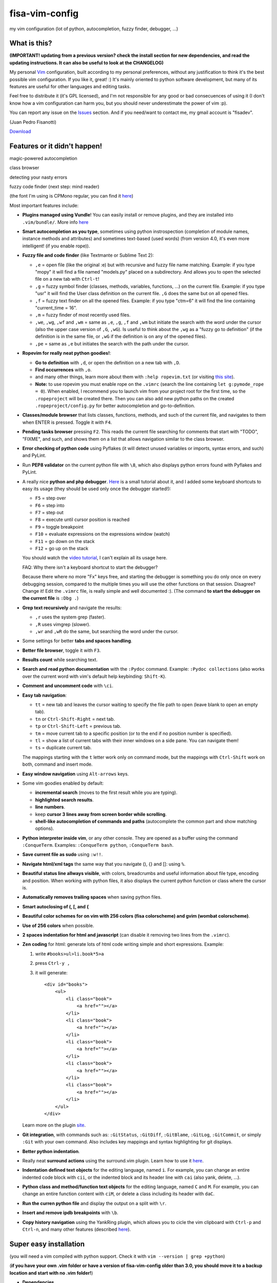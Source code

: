 fisa-vim-config
===============

my vim configuration (lot of python, autocompletion, fuzzy finder, debugger, ...)

What is this?
-------------

**(IMPORTANT! updating from a previous version? check the install section for new dependencies, and read the updating instructions. It can also be useful to look at the CHANGELOG)**

My personal `Vim <http://www.vim.org/>`_ configuration, built according to my personal preferences, without any justification to think it's the best possible vim configuration. If you like it, great! :)
It's mainly oriented to python software development, but many of its features are useful for other languages and editing tasks.

Feel free to distribute it (it's GPL licensed), and I'm not responsible for any good or bad consecuences of using it (I don't know how a vim configuration can harm you, but you should never underestimate the power of vim :p).

You can report any issue on the `Issues <https://github.com/fisadev/fisa-vim-config/issues>`_ section. And if you need/want to contact me, my gmail account is "fisadev".

(Juan Pedro Fisanotti)

`Download <https://raw.github.com/fisadev/fisa-vim-config/master/.vimrc>`_

Features or it didn't happen!
-----------------------------

magic-powered autocompletion

.. image:: http://i.imgur.com/7xf4A.png

class browser

.. image:: http://i.imgur.com/KBzeO.png

detecting your nasty errors

.. image:: http://i.imgur.com/9U1KP.png

fuzzy code finder (next step: mind reader)

.. image:: http://i.imgur.com/stkUL.png

(the font I'm using is CPMono regular, you can find it `here <http://www.fontspace.com/liquitype/cp-mono>`_)

Most important features include:

* **Plugins managed using Vundle**! You can easily install or remove plugins, and they are installed into ``.vim/bundle/``. More info `here <https://github.com/gmarik/vundle>`_

* **Smart autocompletion as you type**, sometimes using python instrospection (completion of module names, instance methods and attributes) and sometimes text-based (used words) (from version 4.0, it's even more intelligent! (if you enable rope)).

* **Fuzzy file and code finder** (like Textmante or Sublime Text 2):

  * ``,e`` = open file (like the original :e) but with recursive and fuzzy file name matching. Example: if you type "mopy" it will find a file named "models.py" placed on a subdirectory. And allows you to open the selected file on a new tab with ``Ctrl-t``!
  * ``,g`` = fuzzy symbol finder (classes, methods, variables, functions, ...) on the current file. Example: if you type "usr" it will find the User class definition on the current file. ``,G`` does the same but on all opened files.
  * ``,f`` = fuzzy text finder on all the opened files. Example: if you type "ctm=6" it will find the line containing "current_time = 16".
  * ``,m`` = fuzzy finder of most recently used files.
  * ``,we``, ``,wg``, ``,wf`` and ``,wm`` = same as ``,e``, ``,g``, ``,f`` and ``,wm`` but initiate the search with the word under the cursor (also the upper case version of ``,G``, ``,wG``). Is useful to think about the ``,wg`` as a "fuzzy go to definition" (if the definition is in the same file, or ``,wG`` if the definition is on any of the opened files).
  * ``,pe`` = same as ``,e`` but initiates the search with the path under the cursor.


* **Ropevim for really neat python goodies!**:

  * **Go to definition** with ``,d``, or open the definition on a new tab with ``,D``.
  * **Find occurrences** with ``,o``.
  * and many other things, learn more about them with ``:help ropevim.txt`` (or visiting `this site <https://bitbucket.org/agr/ropevim>`_).
  * **Note:** to use ropevim you must enable rope on the ``.vimrc`` (search the line containing ``let g:pymode_rope = 0``). When enabled, I recommend you to launch vim from your project root for the first time, so the ``.ropeproject`` will be created there. Then you can also add new python paths on the created ``.ropeproject/config.py`` for better autocompletion and go-to-definition.

* **Classes/module browser** that lists classes, functions, methods, and such of the current file, and navigates to them when ENTER is pressed. Toggle it with ``F4``.

* **Pending tasks browser** pressing ``F2``. This reads the current file searching for comments that start with "TODO", "FIXME", and such, and shows them on a list that allows navigation similar to the class browser.

* **Error checking of python code** using Pyflakes (it will detect unused variables or imports, syntax errors, and such) and PyLint.

* Run **PEP8 validator** on the current python file with ``\8``, which also displays python errors found with Pyflakes and PyLint.

* A really nice **python and php debugger**. `Here <http://www.youtube.com/watch?v=kairdgZCD1U&feature=player_embedded>`_ is a small tutorial about it, and I added some keyboard shortcuts to easy its usage (they should be used only once the debugger started!):

  * ``F5`` = step over
  * ``F6`` = step into
  * ``F7`` = step out
  * ``F8`` = execute until cursor position is reached
  * ``F9`` = toggle breakpoint
  * ``F10`` = evaluate expressions on the expressions window (watch)
  * ``F11`` = go down on the stack
  * ``F12`` = go up on the stack

  You should watch the `video tutorial <http://www.youtube.com/watch?v=kairdgZCD1U&feature=player_embedded>`_, I can't explain all its usage here.

  FAQ: Why there isn't a keyboard shortcut to start the debugger?

  Because there where no more "Fx" keys free, and starting the debugger is something you do only once on every debugging session, compared to the multiple times you will use the other functions on that session. Disagree? Change it! Edit the ``.vimrc`` file, is really simple and well documented :).  (The command **to start the debugger on the current file** is ``:Dbg .``)

* **Grep text recursively** and navigate the results:

  * ``,r`` uses the system grep (faster).
  * ``,R`` uses vimgrep (slower).
  * ``,wr`` and ``,wR`` do the same, but searching the word under the cursor.

* Some settings for better **tabs and spaces handling**.

* **Better file browser**, toggle it with ``F3``.

* **Results count** while searching text.

* **Search and read python documentation** with the ``:Pydoc`` command. Example: ``:Pydoc collections`` (also works over the current word with vim's default help keybinding: ``Shift-K``).

* **Comment and uncomment code** with ``\ci``.

* **Easy tab navigation**:

  * ``tt`` = new tab and leaves the cursor waiting to specify the file path to open (leave blank to open an empty tab).
  * ``tn`` or ``Ctrl-Shift-Right`` = next tab.
  * ``tp`` or ``Ctrl-Shift-Left`` = previous tab.
  * ``tm`` = move current tab to a specific position (or to the end if no position number is specified).
  * ``tl`` = show a list of current tabs with their inner windows on a side pane. You can navigate them!
  * ``ts`` = duplicate current tab.

  The mappings starting with the ``t`` letter work only on command mode, but the mappings with ``Ctrl-Shift`` work on both, command and insert mode.

* **Easy window navigation** using ``Alt-arrows`` keys.

* Some vim goodies enabled by default:

  * **incremental search** (moves to the first result while you are typing).
  * **highlighted search results**.
  * **line numbers**.
  * keep **cursor 3 lines away from screen border while scrolling**.
  * **shell-like autocompletion of commands and paths** (autocomplete the common part and show matching options).

* **Python interpreter inside vim**, or any other console. They are opened as a buffer using the command ``:ConqueTerm``. Examples: ``:ConqueTerm python``, ``:ConqueTerm bash``.

* **Save current file as sudo** using ``:w!!``.

* **Navigate html/xml tags** the same way that you navigate (), {} and []: using ``%``.

* **Beautiful status line allways visible**, with colors, breadcrumbs and useful information about file type, encoding and position. When working with python files, it also displays the current python function or class where the cursor is.

* **Automatically removes trailing spaces** when saving python files.

* **Smart autoclosing of (, [, and {**

* **Beautiful color schemes for on vim with 256 colors (fisa colorscheme) and gvim (wombat colorscheme)**.

* **Use of 256 colors** when possible.

* **2 spaces indentation for html and javascript** (can disable it removing two lines from the ``.vimrc``).

* **Zen coding** for html: generate lots of html code writing simple and short expressions.
  Example:

  1. write ``#books>ul>li.book*5>a``
  2. press ``Ctrl-y ,``
  3. it will generate:

     ::

      <div id="books">
          <ul>
              <li class="book">
                  <a href=""></a>
              </li>
              <li class="book">
                  <a href=""></a>
              </li>
              <li class="book">
                  <a href=""></a>
              </li>
              <li class="book">
                  <a href=""></a>
              </li>
              <li class="book">
                  <a href=""></a>
              </li>
          </ul>
      </div>

  Learn more on the plugin `site <https://github.com/mattn/zencoding-vim/>`_.

* **Git integration**, with commands such as: ``:GitStatus``, ``:GitDiff``, ``:GitBlame``, ``:GitLog``, ``:GitCommit``, or simply ``:Git`` with your own command. Also includes key mappings and syntax highlighting for git displays.

* **Better python indentation**.

* Really neat **surround actions** using the surround.vim plugin. Learn how to use it `here <https://github.com/tpope/vim-surround>`_.

* **Indentation defined text objects** for the editing language, named ``i``. For example, you can change an entire indented code block with ``cii``, or the indented block and its header line with ``cai`` (also yank, delete, ...).

* **Python class and method/function text objects** for the editing language, named ``C`` and ``M``. For example, you can change an entire function content with ``ciM``, or delete a class including its header with ``daC``.

* **Run the curren python file** and display the output on a split with ``\r``.

* **Insert and remove ipdb breakpoints** with ``\b``.

* **Copy history navigation** using the YankRing plugin, which allows you to cicle the vim clipboard with ``Ctrl-p`` and ``Ctrl-n``, and many other features (described `here <http://www.vim.org/scripts/script.php?script_id=1234>`_).

Super easy installation
-----------------------

(you will need a vim compiled with python support. Check it with ``vim --version | grep +python``)

(**if you have your own .vim folder or have a version of fisa-vim-config older than 3.0, you should move it to a backup location and start with no .vim folder!**)

* **Dependencies**

  ::

    sudo apt-get install vim exuberant-ctags git
    sudo pip install dbgp vim-debug pep8 flake8 pyflakes

  (if you don't have Pip, find it here: `pip <http://pypi.python.org/pypi/pip>`_)

* **Put the configuration files where they belong**

  Place the file ``.vimrc`` on your linux home folder.

  Example: my linux user is "fisa", so now I have: ``/home/fisa/.vimrc``.

* **Open vim**

  Simply run ``vim`` on your terminal, and it will try to install the plugins. They will be installed into the ``.vim/bundle`` folder.

  Wait for the installation to finish...

  Done! You have your new shiny powerful vim :)

* **Optional: fancy symbols and breadcrumbs**

  If you want fancy symbols and breadcrumbs on your status line, there is a small tutorial for that at the end of this README.

Keeping your vim up-to-date
---------------------------

After updating the .vimrc, you should run ``:BundleClean`` (this will remove plugins no longer used) and ``:BundleInstall!`` (this will install any new plugins, and update the existing ones to the last versions). You can also run ``:BundleInstall!`` at any time to update the installed plugins.

Sources
-------

Thanks to some people from `Pyar <http://python.org.ar>`_, who show me vim for the first time and shared their configurations with me on the PyCamp 2010 :). Some of my tweaks were copied from their configurations.

* Hector Sanchez
* Juanjo Conti
* Lucas
* Joaquin Sorianello
* Alejandro Santos
* Facundo Batista
* Luciano Bello

And thanks to all the developers of the plugins that I simply use here:

* `Plugins manager (Vundle) <https://github.com/gmarik/vundle>`_
* `Vundle autoinstalation <http://www.erikzaadi.com/2012/03/19/auto-installing-vundle-from-your-vimrc/>`_
* `Python mode (smarter autocompletion, smarter go to definition and find occurrences, better python indentation, doc, refactor utilities, lints and pep8 checkers, python motion and operators, better python highlighting, run python and ipdb breakpoints) <https://github.com/klen/python-mode>`_
* `Debugger (vim-debug) <http://github.com/jabapyth/vim-debug/>`_
* `GVim color scheme (wombat) <http://www.vim.org/scripts/script.php?script_id=1778>`_
* `Consoles as buffers (ConqueShell) <http://www.vim.org/scripts/script.php?script_id=2771>`_
* `Autocompletion (autocomplpop) <http://www.vim.org/scripts/script.php?script_id=1879>`_
* `Better file browser (NERDTree) <https://github.com/scrooloose/nerdtree>`_
* `Class/module browser (Tagbar) <https://github.com/majutsushi/tagbar>`_
* `Pending tasks list (TaskList) <http://www.vim.org/scripts/script.php?script_id=2607>`_
* `Python code checker (Pyflakes-vim) <http://www.vim.org/scripts/script.php?script_id=2441>`_
* `Search results counter (IndexedSearch) <http://www.vim.org/scripts/script.php?script_id=1682>`_
* `Code commenter (NERDCommenter) <https://github.com/scrooloose/nerdcommenter>`_
* `HTML/XML tags navigation (Matchit) <http://www.vim.org/scripts/script.php?script_id=39>`_
* `Code and files fuzzy finder (ctrlp) <https://github.com/kien/ctrlp.vim>`_
* `Zen coding <https://github.com/mattn/zencoding-vim/>`_
* `Git integration <https://github.com/motemen/git-vim>`_
* `Tab list pane (tabman) <https://github.com/kien/tabman.vim>`_
* `Beautiful status line (Powerline) <https://github.com/Lokaltog/vim-powerline>`_
* `256 colorscheme (fisa) <https://github.com/fisadev/fisa-vim-colorscheme>`_
* `Surround actions <https://github.com/tpope/vim-surround>`_
* `AutoClose <https://github.com/Townk/vim-autoclose>`_
* `YankRing <http://www.vim.org/scripts/script.php?script_id=1234>`_

Optional: fancy symbols and breadcrumbs in the status line
----------------------------------------------------------

Powerline allows you to use fancy symbols on the status line for breadcrumbs and indicators (example: a padlock when editing read-only files). Using them requires to have a patched font in your terminal. It may sound black magic, but in fact is quite easy.

**Patch**

First we will need to patch a font. Pick the font you want to patch (it should be a monospace font). Copy its .ttf file (on Ubuntu you can find them under ``/usr/share/fonts/truetype/``) to the ``.vim/bundle/vim-powerline/fontpatcher`` folder. Cd into that folder and run ``./fontpatcher YOURFONTFILE.ttf``. Now you will have a file named ``YOURFONTFILE-Powerline.ttf``, that's your patched font.

**Install**

Now we need to install the patched font to our system. On Ubuntu, double click on the font file and choose "install". On other systems copy the font file to the ``YOURHOMEFOLDER/.fonts/`` folder and then run ``sudo fc-cache -vf``.

**Configure**

After installing the font, go to the settings of your terminal app and select the patched font. Finally, open your ``.vimrc`` and uncomment the line ``let g:Powerline_symbols = 'fancy'``.

That's it! Restart your vim and enjoy the beauty of Powerline.

